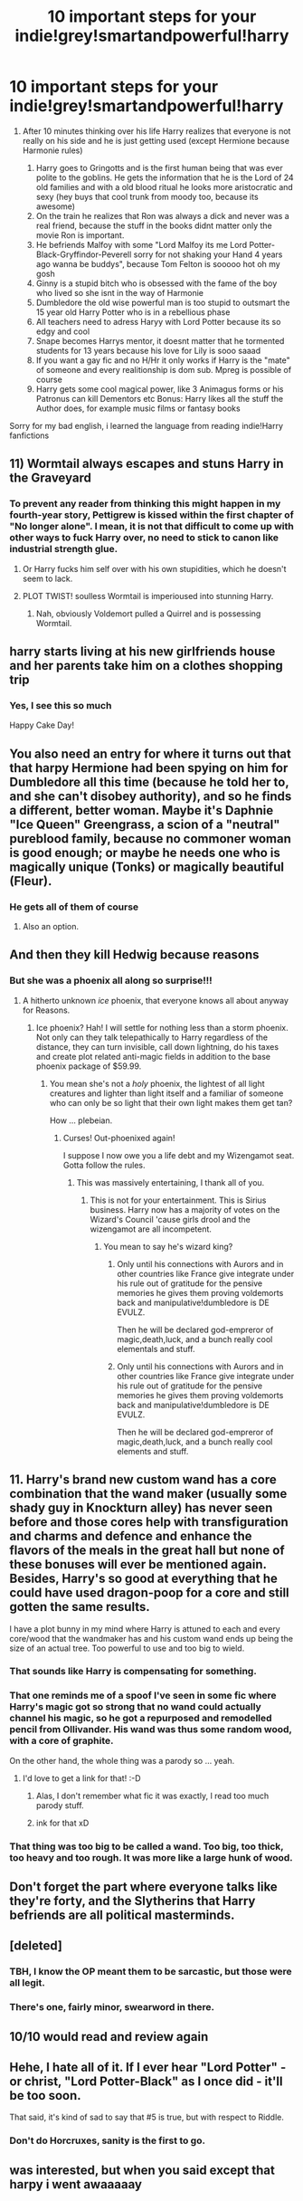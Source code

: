#+TITLE: 10 important steps for your indie!grey!smartandpowerful!harry

* 10 important steps for your indie!grey!smartandpowerful!harry
:PROPERTIES:
:Author: Jac273
:Score: 57
:DateUnix: 1520603633.0
:DateShort: 2018-Mar-09
:FlairText: Discussion
:END:
1. After 10 minutes thinking over his life Harry realizes that everyone is not really on his side and he is just getting used (except Hermione because Harmonie rules)

   1. Harry goes to Gringotts and is the first human being that was ever polite to the goblins. He gets the information that he is the Lord of 24 old families and with a old blood ritual he looks more aristocratic and sexy (hey buys that cool trunk from moody too, because its awesome)
   2. On the train he realizes that Ron was always a dick and never was a real friend, because the stuff in the books didnt matter only the movie Ron is important.
   3. He befriends Malfoy with some "Lord Malfoy its me Lord Potter-Black-Gryffindor-Peverell sorry for not shaking your Hand 4 years ago wanna be buddys", because Tom Felton is sooooo hot oh my gosh
   4. Ginny is a stupid bitch who is obsessed with the fame of the boy who lived so she isnt in the way of Harmonie
   5. Dumbledore the old wise powerful man is too stupid to outsmart the 15 year old Harry Potter who is in a rebellious phase
   6. All teachers need to adress Haryy with Lord Potter because its so edgy and cool
   7. Snape becomes Harrys mentor, it doesnt matter that he tormented students for 13 years because his love for Lily is sooo saaad
   8. If you want a gay fic and no H/Hr it only works if Harry is the "mate" of someone and every realitionship is dom sub. Mpreg is possible of course
   9. Harry gets some cool magical power, like 3 Animagus forms or his Patronus can kill Dementors etc Bonus: Harry likes all the stuff the Author does, for example music films or fantasy books

Sorry for my bad english, i learned the language from reading indie!Harry fanfictions


** 11) Wormtail always escapes and stuns Harry in the Graveyard
:PROPERTIES:
:Author: InquisitorCOC
:Score: 44
:DateUnix: 1520610469.0
:DateShort: 2018-Mar-09
:END:

*** To prevent any reader from thinking this might happen in my fourth-year story, Pettigrew is kissed within the first chapter of "No longer alone". I mean, it is not that difficult to come up with other ways to fuck Harry over, no need to stick to canon like industrial strength glue.
:PROPERTIES:
:Author: Hellstrike
:Score: 24
:DateUnix: 1520618315.0
:DateShort: 2018-Mar-09
:END:

**** Or Harry fucks him self over with his own stupidities, which he doesn't seem to lack.
:PROPERTIES:
:Author: InquisitorCOC
:Score: 15
:DateUnix: 1520619381.0
:DateShort: 2018-Mar-09
:END:


**** PLOT TWIST! soulless Wormtail is imperioused into stunning Harry.
:PROPERTIES:
:Author: Papayahaven
:Score: 9
:DateUnix: 1520637553.0
:DateShort: 2018-Mar-10
:END:

***** Nah, obviously Voldemort pulled a Quirrel and is possessing Wormtail.
:PROPERTIES:
:Author: Hellstrike
:Score: 6
:DateUnix: 1520639909.0
:DateShort: 2018-Mar-10
:END:


** harry starts living at his new girlfriends house and her parents take him on a clothes shopping trip
:PROPERTIES:
:Author: blockbaven
:Score: 48
:DateUnix: 1520626347.0
:DateShort: 2018-Mar-09
:END:

*** Yes, I see this so much

Happy Cake Day!
:PROPERTIES:
:Author: Placebo_Plex
:Score: 4
:DateUnix: 1520676410.0
:DateShort: 2018-Mar-10
:END:


** You also need an entry for where it turns out that that harpy Hermione had been spying on him for Dumbledore all this time (because he told her to, and she can't disobey authority), and so he finds a different, better woman. Maybe it's Daphnie "Ice Queen" Greengrass, a scion of a "neutral" pureblood family, because no commoner woman is good enough; or maybe he needs one who is magically unique (Tonks) or magically beautiful (Fleur).
:PROPERTIES:
:Author: turbinicarpus
:Score: 33
:DateUnix: 1520632506.0
:DateShort: 2018-Mar-10
:END:

*** He gets all of them of course
:PROPERTIES:
:Author: Jac273
:Score: 23
:DateUnix: 1520643460.0
:DateShort: 2018-Mar-10
:END:

**** Also an option.
:PROPERTIES:
:Author: turbinicarpus
:Score: 6
:DateUnix: 1520669485.0
:DateShort: 2018-Mar-10
:END:


** And then they kill Hedwig because reasons
:PROPERTIES:
:Author: InfernoItaliano
:Score: 14
:DateUnix: 1520616310.0
:DateShort: 2018-Mar-09
:END:

*** But she was a phoenix all along so surprise!!!
:PROPERTIES:
:Author: asifbaig
:Score: 39
:DateUnix: 1520622931.0
:DateShort: 2018-Mar-09
:END:

**** A hitherto unknown /ice/ phoenix, that everyone knows all about anyway for Reasons.
:PROPERTIES:
:Author: Astramancer_
:Score: 25
:DateUnix: 1520627283.0
:DateShort: 2018-Mar-09
:END:

***** Ice phoenix? Hah! I will settle for nothing less than a storm phoenix. Not only can they talk telepathically to Harry regardless of the distance, they can turn invisible, call down lightning, do his taxes and create plot related anti-magic fields in addition to the base phoenix package of $59.99.
:PROPERTIES:
:Author: asifbaig
:Score: 18
:DateUnix: 1520638200.0
:DateShort: 2018-Mar-10
:END:

****** You mean she's not a /holy/ phoenix, the lightest of all light creatures and lighter than light itself and a familiar of someone who can only be so light that their own light makes them get tan?

How ... plebeian.
:PROPERTIES:
:Author: Kazeto
:Score: 16
:DateUnix: 1520642667.0
:DateShort: 2018-Mar-10
:END:

******* Curses! Out-phoenixed again!

I suppose I now owe you a life debt and my Wizengamot seat. Gotta follow the rules.
:PROPERTIES:
:Author: asifbaig
:Score: 16
:DateUnix: 1520644326.0
:DateShort: 2018-Mar-10
:END:

******** This was massively entertaining, I thank all of you.
:PROPERTIES:
:Author: InfernoItaliano
:Score: 9
:DateUnix: 1520653283.0
:DateShort: 2018-Mar-10
:END:

********* This is not for your entertainment. This is Sirius business. Harry now has a majority of votes on the Wizard's Council 'cause girls drool and the wizengamot are all incompetent.
:PROPERTIES:
:Author: terre_plate
:Score: 5
:DateUnix: 1520668729.0
:DateShort: 2018-Mar-10
:END:

********** You mean to say he's wizard king?
:PROPERTIES:
:Author: InfernoItaliano
:Score: 1
:DateUnix: 1520698702.0
:DateShort: 2018-Mar-10
:END:

*********** Only until his connections with Aurors and in other countries like France give integrate under his rule out of gratitude for the pensive memories he gives them proving voldemorts back and manipulative!dumbledore is DE EVULZ.

Then he will be declared god-empreror of magic,death,luck, and a bunch really cool elementals and stuff.
:PROPERTIES:
:Author: OutcastLich
:Score: 2
:DateUnix: 1520719699.0
:DateShort: 2018-Mar-11
:END:


*********** Only until his connections with Aurors and in other countries like France give integrate under his rule out of gratitude for the pensive memories he gives them proving voldemorts back and manipulative!dumbledore is DE EVULZ.

Then he will be declared god-empreror of magic,death,luck, and a bunch really cool elements and stuff.
:PROPERTIES:
:Author: OutcastLich
:Score: 1
:DateUnix: 1520719745.0
:DateShort: 2018-Mar-11
:END:


** 11. Harry's brand new custom wand has a core combination that the wand maker (usually some shady guy in Knockturn alley) has never seen before and those cores help with transfiguration and charms and defence and enhance the flavors of the meals in the great hall but none of these bonuses will ever be mentioned again. Besides, Harry's so good at everything that he could have used dragon-poop for a core and still gotten the same results.

I have a plot bunny in my mind where Harry is attuned to each and every core/wood that the wandmaker has and his custom wand ends up being the size of an actual tree. Too powerful to use and too big to wield.
:PROPERTIES:
:Author: asifbaig
:Score: 30
:DateUnix: 1520623329.0
:DateShort: 2018-Mar-09
:END:

*** That sounds like Harry is compensating for something.
:PROPERTIES:
:Author: Hellstrike
:Score: 20
:DateUnix: 1520625779.0
:DateShort: 2018-Mar-09
:END:


*** That one reminds me of a spoof I've seen in some fic where Harry's magic got so strong that no wand could actually channel his magic, so he got a repurposed and remodelled pencil from Ollivander. His wand was thus some random wood, with a core of graphite.

On the other hand, the whole thing was a parody so ... yeah.
:PROPERTIES:
:Author: Kazeto
:Score: 11
:DateUnix: 1520643052.0
:DateShort: 2018-Mar-10
:END:

**** I'd love to get a link for that! :-D
:PROPERTIES:
:Author: asifbaig
:Score: 1
:DateUnix: 1520644392.0
:DateShort: 2018-Mar-10
:END:

***** Alas, I don't remember what fic it was exactly, I read too much parody stuff.
:PROPERTIES:
:Author: Kazeto
:Score: 2
:DateUnix: 1520690723.0
:DateShort: 2018-Mar-10
:END:


***** ink for that xD
:PROPERTIES:
:Author: thatonepersonnever
:Score: 2
:DateUnix: 1520844324.0
:DateShort: 2018-Mar-12
:END:


*** That thing was too big to be called a wand. Too big, too thick, too heavy and too rough. It was more like a large hunk of wood.
:PROPERTIES:
:Author: Gigadweeb
:Score: 2
:DateUnix: 1520841442.0
:DateShort: 2018-Mar-12
:END:


** Don't forget the part where everyone talks like they're forty, and the Slytherins that Harry befriends are all political masterminds.
:PROPERTIES:
:Author: mistermisstep
:Score: 7
:DateUnix: 1520654218.0
:DateShort: 2018-Mar-10
:END:


** [deleted]
:PROPERTIES:
:Score: 12
:DateUnix: 1520610723.0
:DateShort: 2018-Mar-09
:END:

*** TBH, I know the OP meant them to be sarcastic, but those were all legit.
:PROPERTIES:
:Author: lord_geryon
:Score: 7
:DateUnix: 1520623004.0
:DateShort: 2018-Mar-09
:END:


*** There's one, fairly minor, swearword in there.
:PROPERTIES:
:Author: SerCoat
:Score: 6
:DateUnix: 1520631004.0
:DateShort: 2018-Mar-10
:END:


** 10/10 would read and review again
:PROPERTIES:
:Author: OilOnCanvasFF
:Score: 2
:DateUnix: 1520609376.0
:DateShort: 2018-Mar-09
:END:


** Hehe, I hate all of it. If I ever hear "Lord Potter" - or christ, "Lord Potter-Black" as I once did - it'll be too soon.

That said, it's kind of sad to say that #5 is true, but with respect to Riddle.
:PROPERTIES:
:Author: MindForgedManacle
:Score: 3
:DateUnix: 1520607773.0
:DateShort: 2018-Mar-09
:END:

*** Don't do Horcruxes, sanity is the first to go.
:PROPERTIES:
:Author: Jahoan
:Score: 7
:DateUnix: 1520614859.0
:DateShort: 2018-Mar-09
:END:


** was interested, but when you said except that harpy i went awaaaaay
:PROPERTIES:
:Author: hamood3x
:Score: 1
:DateUnix: 1520627455.0
:DateShort: 2018-Mar-10
:END:
